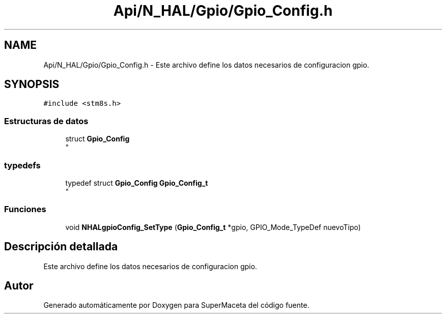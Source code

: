 .TH "Api/N_HAL/Gpio/Gpio_Config.h" 3 "Jueves, 23 de Septiembre de 2021" "Version 1" "SuperMaceta" \" -*- nroff -*-
.ad l
.nh
.SH NAME
Api/N_HAL/Gpio/Gpio_Config.h \- Este archivo define los datos necesarios de configuracion gpio\&.  

.SH SYNOPSIS
.br
.PP
\fC#include <stm8s\&.h>\fP
.br

.SS "Estructuras de datos"

.in +1c
.ti -1c
.RI "struct \fBGpio_Config\fP"
.br
.RI "
.br
 "
.in -1c
.SS "typedefs"

.in +1c
.ti -1c
.RI "typedef struct \fBGpio_Config\fP \fBGpio_Config_t\fP"
.br
.RI "
.br
 "
.in -1c
.SS "Funciones"

.in +1c
.ti -1c
.RI "void \fBNHALgpioConfig_SetType\fP (\fBGpio_Config_t\fP *gpio, GPIO_Mode_TypeDef nuevoTipo)"
.br
.in -1c
.SH "Descripción detallada"
.PP 
Este archivo define los datos necesarios de configuracion gpio\&. 


.SH "Autor"
.PP 
Generado automáticamente por Doxygen para SuperMaceta del código fuente\&.
